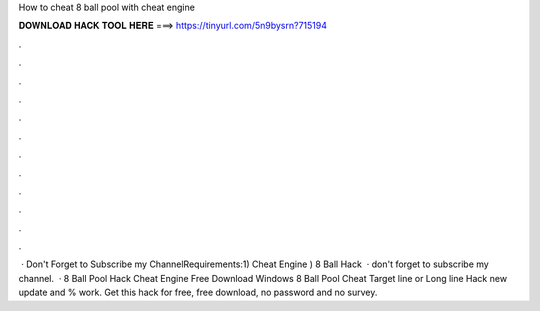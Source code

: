How to cheat 8 ball pool with cheat engine

𝐃𝐎𝐖𝐍𝐋𝐎𝐀𝐃 𝐇𝐀𝐂𝐊 𝐓𝐎𝐎𝐋 𝐇𝐄𝐑𝐄 ===> https://tinyurl.com/5n9bysrn?715194

.

.

.

.

.

.

.

.

.

.

.

.

 · Don't Forget to Subscribe my ChannelRequirements:1) Cheat Engine ) 8 Ball Hack   · don't forget to subscribe my channel.  · 8 Ball Pool Hack Cheat Engine Free Download Windows 8 Ball Pool Cheat Target line or Long line Hack new update and % work. Get this hack for free, free download, no password and no survey.